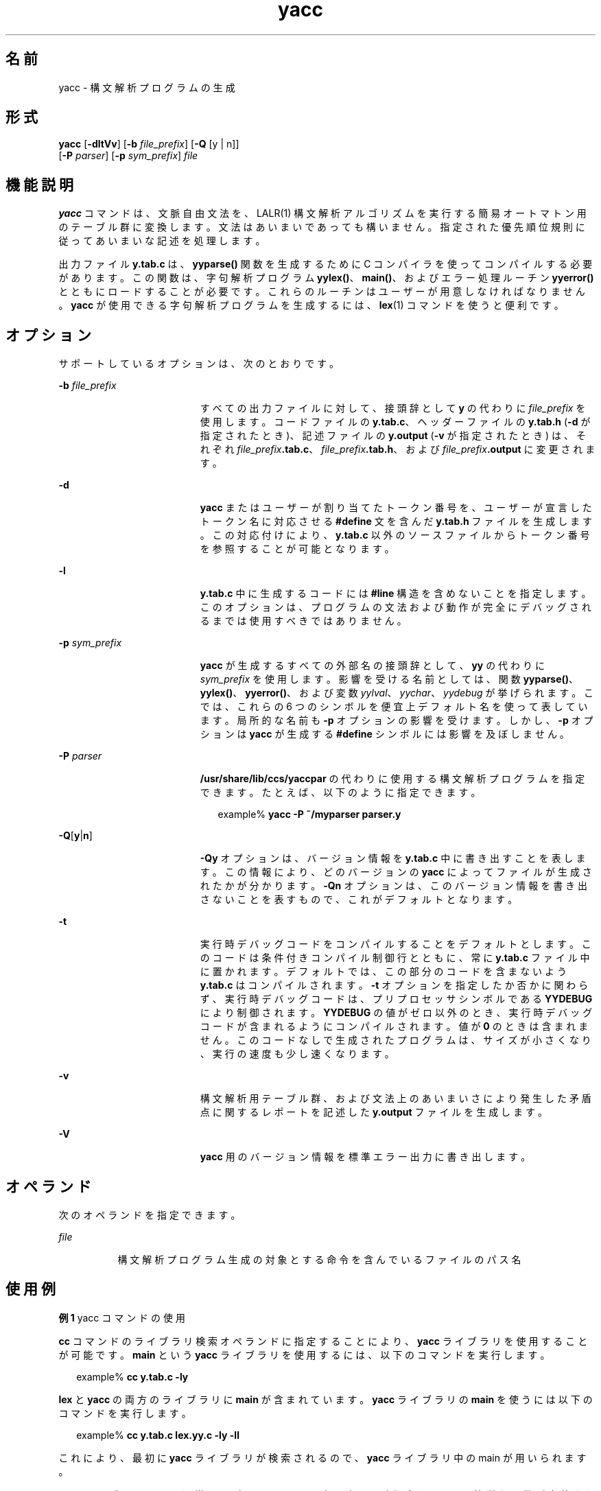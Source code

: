 '\" te
.\" Copyright 1989 AT&T
.\" Copyright (c) 2009, 2011, Oracle and/or its affiliates. All rights reserved.
.\" Portions Copyright (c) 1992, X/Open Company Limited All Rights Reserved
.\" Sun Microsystems, Inc. gratefully acknowledges The Open Group for permission to reproduce portions of its copyrighted documentation. Original documentation from The Open Group can be obtained online at http://www.opengroup.org/bookstore/.
.\" The Institute of Electrical and Electronics Engineers and The Open Group, have given us permission to reprint portions of their documentation. In the following statement, the phrase "this text" refers to portions of the system documentation. Portions of this text are reprinted and reproduced in electronic form in the Sun OS Reference Manual, from IEEE Std 1003.1, 2004 Edition, Standard for Information Technology -- Portable Operating System Interface (POSIX), The Open Group Base Specifications Issue 6, Copyright (C) 2001-2004 by the Institute of Electrical and Electronics Engineers, Inc and The Open Group. In the event of any discrepancy between these versions and the original IEEE and The Open Group Standard, the original IEEE and The Open Group Standard is the referee document. The original Standard can be obtained online at http://www.opengroup.org/unix/online.html. This notice shall appear on any product containing this material.
.TH yacc 1 "2011 年 6 月 8 日" "SunOS 5.11" "ユーザーコマンド"
.SH 名前
yacc \- 構文解析プログラムの生成
.SH 形式
.LP
.nf
\fByacc\fR [\fB-dltVv\fR] [\fB-b\fR \fIfile_prefix\fR] [\fB-Q\fR [y | n]] 
      [\fB-P\fR \fIparser\fR] [\fB-p\fR \fIsym_prefix\fR] \fIfile\fR
.fi

.SH 機能説明
.sp
.LP
\fByacc\fR コマンドは、文脈自由文法を、LALR(1) 構文解析アルゴリズムを実行する簡易オートマトン用のテーブル群に 変換します。文法はあいまいであっても構いません。指定された優先順位規則に従ってあいまいな記述を処理します。
.sp
.LP
出力ファイル \fBy.tab.c\fR は、\fByyparse()\fR 関数を生成するために C コンパイラを使ってコンパイルする必要があります。この関数は、字句解析プログラム \fByylex()\fR、\fBmain()\fR、およびエラー処理ルーチン \fByyerror()\fR とともにロードすることが必要です。これらのルーチンはユーザーが用意しなければなりません。\fByacc\fR が使用できる字句解析プログラムを生成するには、\fBlex\fR(1) コマンドを使うと便利です。
.SH オプション
.sp
.LP
サポートしているオプションは、次のとおりです。
.sp
.ne 2
.mk
.na
\fB\fB-b\fR \fIfile_prefix\fR \fR
.ad
.RS 19n
.rt  
すべての出力ファイルに対して、接頭辞として \fBy\fR の代わりに \fIfile_prefix\fR を使用します。コードファイルの \fBy.tab.c\fR、ヘッダーファイルの \fBy.tab.h\fR (\fB-d\fR が指定されたとき)、記述ファイルの \fBy.output\fR (\fB-v\fR が指定されたとき) は、それぞれ \fIfile_prefix\fR\fB\&.tab.c\fR、\fIfile_prefix\fR\fB\&.tab.h\fR、および \fIfile_prefix\fR\fB\&.output\fR に変更されます。
.RE

.sp
.ne 2
.mk
.na
\fB\fB-d\fR\fR
.ad
.RS 19n
.rt  
\fByacc\fR またはユーザーが割り当てたトークン番号を、 ユーザーが宣言したトークン名に対応させる \fB#define\fR 文を含んだ \fBy.tab.h\fR ファイルを生成します。この対応付けにより、 \fBy.tab.c\fR 以外のソースファイルから トークン番号を参照することが可能となります。
.RE

.sp
.ne 2
.mk
.na
\fB\fB-l\fR\fR
.ad
.RS 19n
.rt  
\fBy.tab.c\fR 中に生成するコードには \fB#line\fR 構造を含めないことを指定します。このオプションは、プログラムの文法および動作が 完全にデバッグされるまでは使用すべきではありません。
.RE

.sp
.ne 2
.mk
.na
\fB\fB-p\fR \fIsym_prefix\fR \fR
.ad
.RS 19n
.rt  
\fByacc\fR が生成するすべての外部名の接頭辞として、 \fByy\fR の代わりに \fIsym_prefix\fR を使用します。影響を受ける名前としては、関数 \fByyparse()\fR、\fByylex()\fR、\fByyerror()\fR、および変数 \fIyylval\fR、\fIyychar\fR、\fIyydebug\fR が挙げられます。こでは、これらの 6 つのシンボルを便宜上デフォルト名を使って表しています。局所的な名前も \fB-p\fR オプションの影響を受けます。しかし、\fB-p\fR オプションは \fByacc\fR が生成する \fB#define\fR シンボルには影響を及ぼしません。
.RE

.sp
.ne 2
.mk
.na
\fB\fB-P\fR \fIparser\fR \fR
.ad
.RS 19n
.rt  
\fB/usr/share/lib/ccs/yaccpar\fR の代わりに使用する構文解析プログラムを指定できます。たとえば、以下のように指定できます。
.sp
.in +2
.nf
example% \fByacc -P ~/myparser parser.y\fR
.fi
.in -2
.sp

.RE

.sp
.ne 2
.mk
.na
\fB\fB-Q\fR[\fBy\fR|\fBn\fR] \fR
.ad
.RS 19n
.rt  
\fB-Qy\fR オプションは、バージョン情報を \fBy.tab.c\fR 中に書き出すことを表します。この情報により、どのバージョンの \fByacc\fR によってファイルが生成されたかが分かります。\fB-Qn\fR オプションは、このバージョン情報を書き出さないことを表すもので、 これがデフォルトとなります。
.RE

.sp
.ne 2
.mk
.na
\fB\fB-t\fR\fR
.ad
.RS 19n
.rt  
実行時デバッグコードをコンパイルすることをデフォルトとします。このコードは条件付きコンパイル制御行とともに、常に \fBy.tab.c\fR ファイル中に置かれます。デフォルトでは、 この部分のコードを含まないよう \fBy.tab.c\fR はコンパイルされます。\fB-t\fR オプションを指定したか否かに関わらず、実行時デバッグコードは、 プリプロセッサシンボルである \fBYYDEBUG\fR により制御されます。\fBYYDEBUG\fR の値がゼロ以外のとき、実行時デバッグコードが含まれるようにコンパイルされます。値が \fB0\fR のときは含まれません。このコードなしで生成されたプログラムは、サイズが小さくなり、実行の速度も少し速くなります。
.RE

.sp
.ne 2
.mk
.na
\fB\fB-v\fR\fR
.ad
.RS 19n
.rt  
構文解析用テーブル群、および文法上のあいまいさにより発生した 矛盾点に関するレポートを記述した \fBy.output\fR ファイルを生成します。
.RE

.sp
.ne 2
.mk
.na
\fB\fB-V\fR \fR
.ad
.RS 19n
.rt  
\fByacc\fR 用のバージョン情報を標準エラー出力に書き出します。
.RE

.SH オペランド
.sp
.LP
次のオペランドを指定できます。
.sp
.ne 2
.mk
.na
\fB\fIfile\fR\fR
.ad
.RS 8n
.rt  
構文解析プログラム生成の対象とする命令を 含んでいるファイルのパス名
.RE

.SH 使用例
.LP
\fB例 1 \fRyacc コマンドの使用
.sp
.LP
\fBcc\fR コマンドのライブラリ検索オペランドに指定することにより、 \fByacc\fR ライブラリを使用することが可能です。\fBmain\fR という \fByacc\fR ライブラリを使用するには、以下のコマンドを実行します。

.sp
.in +2
.nf
example% \fBcc y.tab.c -ly\fR
.fi
.in -2
.sp

.sp
.LP
\fBlex\fR と \fByacc\fR の両方のライブラリに \fBmain\fR が含まれています。\fByacc\fR ライブラリの \fBmain\fR を使うには以下のコマンドを実行します。

.sp
.in +2
.nf
example% \fBcc y.tab.c lex.yy.c -ly -ll\fR
.fi
.in -2
.sp

.sp
.LP
これにより、最初に \fByacc\fR ライブラリが検索されるので、 \fByacc\fR ライブラリ中の main が用いられます。

.sp
.LP
\fByacc\fR ライブラリには、通常はアプリケーションプログラマが作成する 2 つの簡単な関数が定義されています。これらの関数は 以下のようなコードです。

.sp
.in +2
.nf
#include <locale.h>
int main(void)
{
        extern int yyparse();

        setlocale(LC_ALL, "");

        /* If the following parser is one created by lex, the
           application must be careful to ensure that LC_CTYPE
           and LC_COLLATE are set to the POSIX locale.  */
        (void) yyparse();
        return (0);
}

#include <stdio.h>

int yyerror(const char *msg)
{
        (void) fprintf(stderr, "%s\en", msg);
        return (0);
}
.fi
.in -2

.SH 環境
.sp
.LP
\fByacc\fR の実行に影響を与える次の環境変数についての詳細は、\fBenviron\fR(5) を参照してください。\fBLANG\fR、\fBLC_ALL\fR、\fBLC_CTYPE\fR、\fBLC_MESSAGES\fR、および \fBNLSPATH\fR。
.sp
.LP
\fByacc\fR は \fBEUC\fR の主および補助コードセット中の文字を 1 文字トークン記号として扱う ことができます。この場合、\fBEUC\fR コードは引用符によって囲まれた 1 文字の終端記号でなければなりません。\fByacc\fR は、 \fByylex()\fR がこれらの 1 文字トークン記号に対して 1 つのワイド文字 (\fBwchar_t\fR) を返すものと想定しています。
.SH 終了ステータス
.sp
.LP
次の終了ステータスが返されます。
.sp
.ne 2
.mk
.na
\fB\fB0\fR\fR
.ad
.RS 6n
.rt  
正常終了。
.RE

.sp
.ne 2
.mk
.na
\fB>\fB0\fR\fR
.ad
.RS 6n
.rt  
エラーが発生した。
.RE

.SH ファイル
.sp
.ne 2
.mk
.na
\fB\fBy.output\fR \fR
.ad
.RS 15n
.rt  
生成した構文解析プログラムの状態遷移
.RE

.sp
.ne 2
.mk
.na
\fB\fBy.tab.c\fR \fR
.ad
.RS 15n
.rt  
生成した構文解析プログラムのソースコード
.RE

.sp
.ne 2
.mk
.na
\fB\fBy.tab.h\fR \fR
.ad
.RS 15n
.rt  
生成した構文解析プログラムのヘッダファイル
.RE

.sp
.ne 2
.mk
.na
\fB\fByacc.acts\fR \fR
.ad
.RS 15n
.rt  
一時ファイル
.RE

.sp
.ne 2
.mk
.na
\fB\fByacc.debug\fR \fR
.ad
.RS 15n
.rt  
一時ファイル
.RE

.sp
.ne 2
.mk
.na
\fB\fByacc.tmp\fR \fR
.ad
.RS 15n
.rt  
一時ファイル
.RE

.sp
.ne 2
.mk
.na
\fB\fByaccpar\fR \fR
.ad
.RS 15n
.rt  
C プログラム用の構文解析プログラムのプロトタイプ
.RE

.SH 属性
.sp
.LP
属性についての詳細は、マニュアルページの \fBattributes\fR(5) を参照してください。
.sp

.sp
.TS
tab() box;
cw(2.75i) |cw(2.75i) 
lw(2.75i) |lw(2.75i) 
.
属性タイプ属性値
_
使用条件developer/base-developer-utilities
_
インタフェースの安定性確実
_
標準T{
\fBstandards\fR(5) を参照してください。
T}
.TE

.SH 関連項目
.sp
.LP
\fBlex\fR(1), \fBattributes\fR(5), \fBenviron\fR(5), \fBstandards\fR(5)
.SH 診断
.sp
.LP
還元 - 還元衝突 および シフト - 還元衝突の矛盾の数が標準エラー出力に報告されます。詳細な情報は \fBy.output\fR ファイルに出力されます。また開始記号からたどることのできない 規則があれば、これについても報告されます。
.SH 注意事項
.sp
.LP
出力するファイル名が固定されているので、1 つのディレクトリ内で同時に複数の \fByacc\fR プロセスを動作させることはできません。
.sp
.LP
識別名にはドル記号 (\fB$\fR) を使用しないようにしてください。

